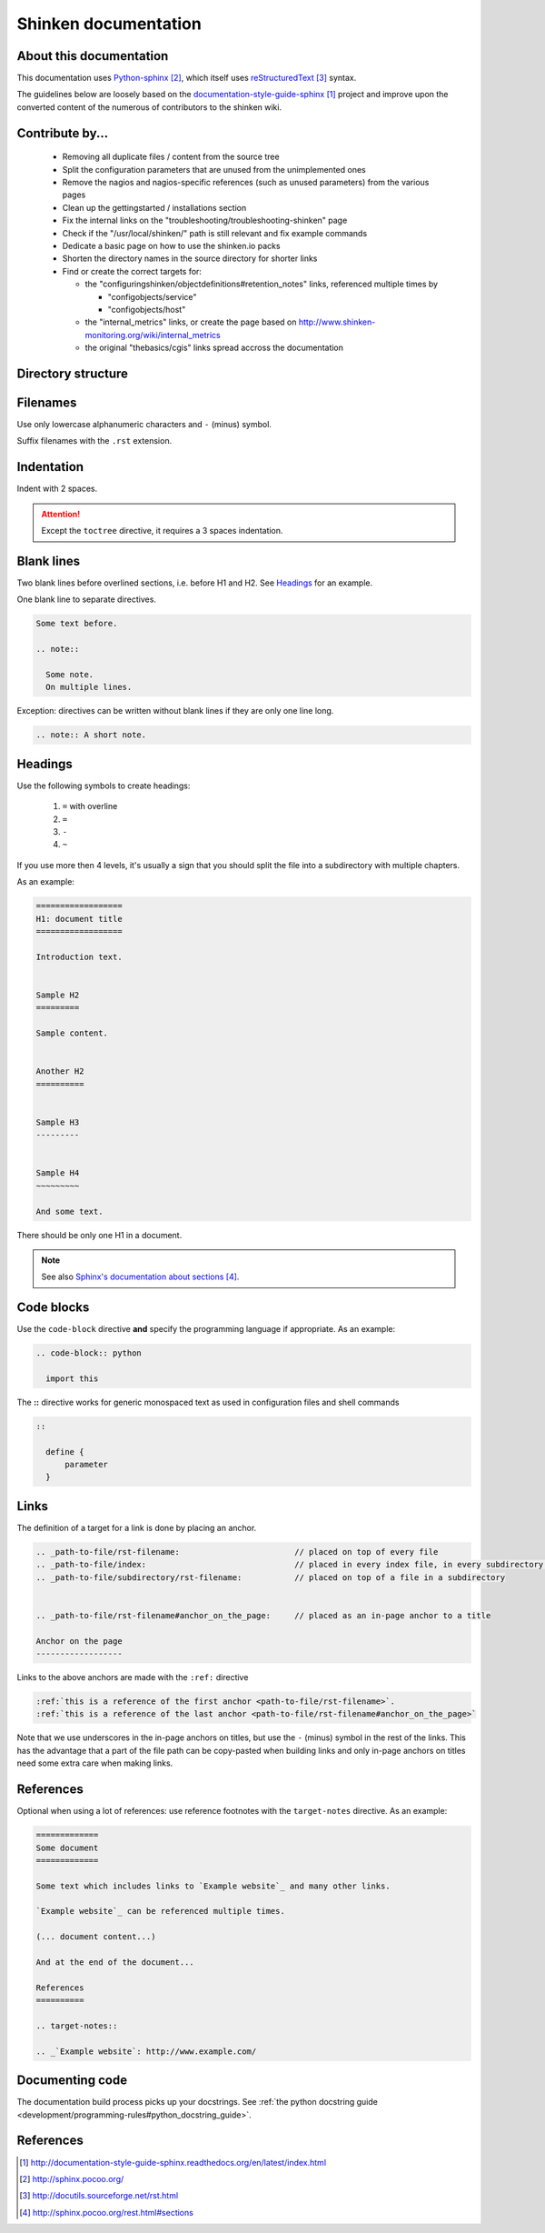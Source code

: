 .. _development/documentation:

======================
Shinken documentation
======================


About this documentation
=========================

This documentation uses `Python-sphinx`_, which itself uses `reStructuredText`_
syntax.

The guidelines below are loosely based on the `documentation-style-guide-sphinx`_ project and improve upon the converted content of the numerous of contributors to the shinken wiki.


Contribute by...
================

  * Removing all duplicate files / content from the source tree
  * Split the configuration parameters that are unused from the unimplemented ones
  * Remove the nagios and nagios-specific references (such as unused parameters) from the various pages
  * Clean up the gettingstarted / installations section
  * Fix the internal links on the "troubleshooting/troubleshooting-shinken" page
  * Check if the "/usr/local/shinken/" path is still relevant and fix example commands
  * Dedicate a basic page on how to use the shinken.io packs
  * Shorten the directory names in the source directory for shorter links
  * Find or create the correct targets for:
    
    * the "configuringshinken/objectdefinitions#retention_notes" links, referenced multiple times by 
    
      * "configobjects/service"
      * "configobjects/host"
    
    * the "internal_metrics" links, or create the page based on http://www.shinken-monitoring.org/wiki/internal_metrics
    * the original "thebasics/cgis" links spread accross the documentation
  
  

Directory structure
===================

.. todo:: write about how links are tied to the directory structure


Filenames
=========

Use only lowercase alphanumeric characters and ``-`` (minus) symbol.

Suffix filenames with the ``.rst`` extension.


Indentation
===========

Indent with 2 spaces.

.. attention:: Except the ``toctree`` directive, it requires a 3 spaces indentation.


Blank lines
===========

Two blank lines before overlined sections, i.e. before H1 and H2.
See `Headings`_ for an example.

One blank line to separate directives.

.. code-block:: rst

  Some text before.

  .. note::

    Some note.
    On multiple lines.

Exception: directives can be written without blank lines if they are only one
line long.

.. code-block:: rst

  .. note:: A short note.


Headings
========

Use the following symbols to create headings:

  #. ``=`` with overline
  #. ``=``
  #. ``-``
  #. ``~``

If you use more then 4 levels, it's usually a sign that you should split the file into a subdirectory with multiple chapters.

As an example:

.. code-block:: rst

  ==================
  H1: document title
  ==================

  Introduction text.


  Sample H2
  =========

  Sample content.


  Another H2
  ==========

  
  Sample H3
  ---------

  
  Sample H4
  ~~~~~~~~~

  And some text.


There should be only one H1 in a document.

.. note:: See also `Sphinx's documentation about sections`_.


Code blocks
===========

Use the ``code-block`` directive **and** specify the programming language if appropriate. As
an example:

.. code-block:: rst

  .. code-block:: python

    import this


The **::** directive works for generic monospaced text as used in configuration files and shell commands

.. code-block:: rst

  ::
  
    define {
        parameter
    }


Links
=====

The definition of a target for a link is done by placing an anchor.

.. code-block:: rst

  .. _path-to-file/rst-filename:                        // placed on top of every file
  .. _path-to-file/index:                               // placed in every index file, in every subdirectory of the source directory
  .. _path-to-file/subdirectory/rst-filename:           // placed on top of a file in a subdirectory
  
  
  .. _path-to-file/rst-filename#anchor_on_the_page:     // placed as an in-page anchor to a title
  
  Anchor on the page
  ------------------

  
Links to the above anchors are made with the ``:ref:`` directive

.. code-block:: rst

  :ref:`this is a reference of the first anchor <path-to-file/rst-filename>`.
  :ref:`this is a reference of the last anchor <path-to-file/rst-filename#anchor_on_the_page>`
  
  
Note that we use underscores in the in-page anchors on titles, but use the ``-`` (minus) symbol in the rest of the links.
This has the advantage that a part of the file path can be copy-pasted when building links and only in-page anchors on titles need some extra care when making links.



References
==========

Optional when using a lot of references: use reference footnotes with the ``target-notes`` directive.
As an example:

.. code-block:: rst

  =============
  Some document
  =============

  Some text which includes links to `Example website`_ and many other links.

  `Example website`_ can be referenced multiple times.

  (... document content...)

  And at the end of the document...

  References
  ==========

  .. target-notes::

  .. _`Example website`: http://www.example.com/



Documenting code
=================

The documentation build process picks up your docstrings. See :ref:`the python docstring guide <development/programming-rules#python_docstring_guide>`.


References
==========

.. target-notes::

.. _`documentation-style-guide-sphinx`: http://documentation-style-guide-sphinx.readthedocs.org/en/latest/index.html
.. _`Python-sphinx`: http://sphinx.pocoo.org/
.. _`reStructuredText`: http://docutils.sourceforge.net/rst.html
.. _`rst2html`: http://docutils.sourceforge.net/docs/user/tools.html#rst2html-py
.. _`Github`: https://github.com
.. _`Read the docs`: http://readthedocs.org
.. _`Sphinx's documentation about sections`: http://sphinx.pocoo.org/rest.html#sections
